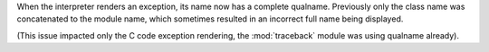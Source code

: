 When the interpreter renders an exception, its name now has a complete qualname. Previously only the class name was concatenated to the module name, which sometimes resulted in an incorrect full name being displayed.

(This issue impacted only the C code exception rendering, the :mod:`traceback` module was using qualname already).